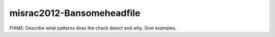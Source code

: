 .. title:: clang-tidy - misrac2012-Bansomeheadfile

misrac2012-Bansomeheadfile
==========================

FIXME: Describe what patterns does the check detect and why. Give examples.

